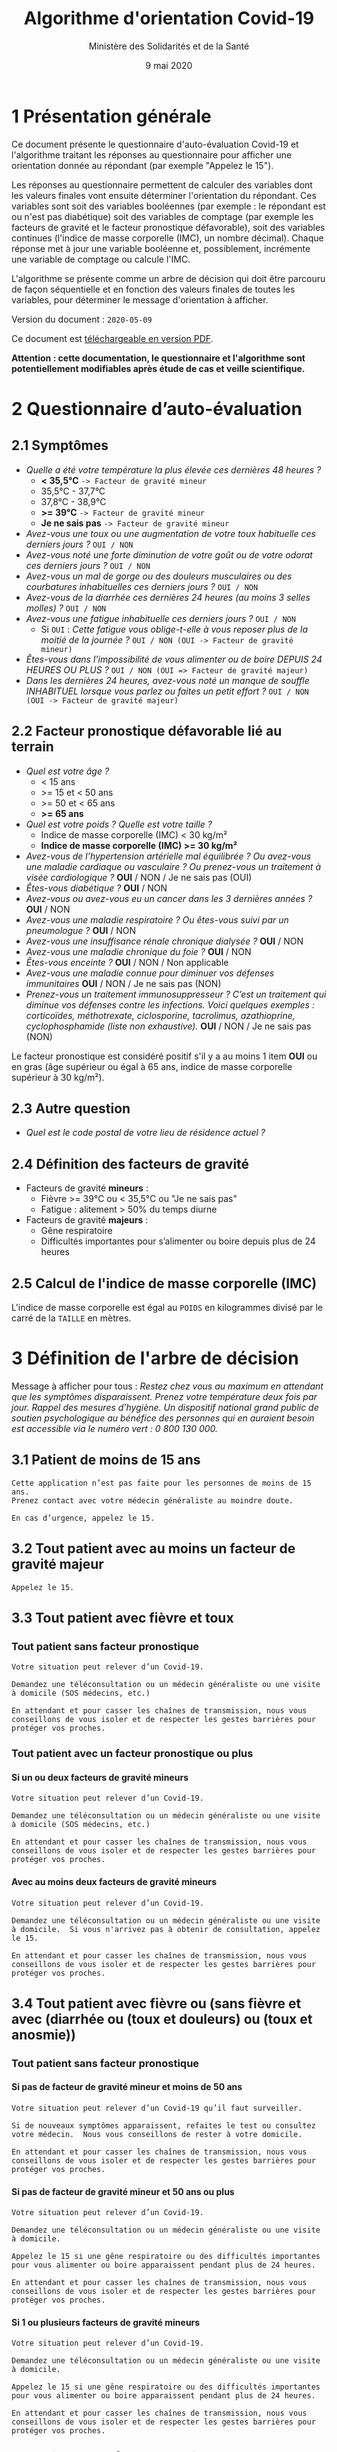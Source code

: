 #+title: Algorithme d'orientation Covid-19
#+author: Ministère des Solidarités et de la Santé
#+date: 9 mai 2020
#+options: toc:2 H:4

* 1 Présentation générale

Ce document présente le questionnaire d'auto-évaluation Covid-19 et
l'algorithme traitant les réponses au questionnaire pour afficher une
orientation donnée au répondant (par exemple "Appelez le 15").

Les réponses au questionnaire permettent de calculer des variables
dont les valeurs finales vont ensuite déterminer l'orientation du
répondant.  Ces variables sont soit des variables booléennes (par
exemple : le répondant est ou n'est pas diabétique) soit des variables
de comptage (par exemple les facteurs de gravité et le facteur
pronostique défavorable), soit des variables continues (l'indice de
masse corporelle (IMC), un nombre décimal).  Chaque réponse met à jour
une variable booléenne et, possiblement, incrémente une variable de
comptage ou calcule l'IMC.

L'algorithme se présente comme un arbre de décision qui doit être
parcouru de façon séquentielle et en fonction des valeurs finales de
toutes les variables, pour déterminer le message d'orientation à
afficher.

Version du document : =2020-05-09=

Ce document est [[https://esante.gouv.fr/algorithme-orientation][téléchargeable en version PDF]].

*Attention : cette documentation, le questionnaire et l'algorithme sont potentiellement modifiables après étude de cas et veille scientifique.*

* 2 Questionnaire d’auto-évaluation

** 2.1 Symptômes

- /Quelle a été votre température la plus élevée ces dernières 48 heures ?/
  - *< 35,5°C* =-> Facteur de gravité mineur=
  - 35,5°C - 37,7°C
  - 37,8°C - 38,9°C
  - *>= 39°C* =-> Facteur de gravité mineur=
  - *Je ne sais pas* =-> Facteur de gravité mineur=
- /Avez-vous une toux ou une augmentation de votre toux habituelle ces derniers jours ?/ =OUI / NON=
- /Avez-vous noté une forte diminution de votre goût ou de votre odorat ces derniers jours ?/ =OUI / NON=
- /Avez-vous un mal de gorge ou des douleurs musculaires ou des courbatures inhabituelles ces derniers jours ?/ =OUI / NON=
- /Avez-vous de la diarrhée ces dernières 24 heures (au moins 3 selles molles) ?/ =OUI / NON=
- /Avez-vous une fatigue inhabituelle ces derniers jours ?/ =OUI / NON=
  - Si =OUI= : /Cette fatigue vous oblige-t-elle à vous reposer plus de la moitié de la journée ?/ =OUI / NON (OUI -> Facteur de gravité mineur)=
- /Êtes-vous dans l'impossibilité de vous alimenter ou de boire DEPUIS 24 HEURES OU PLUS ?/ =OUI / NON (OUI => Facteur de gravité majeur)=
- /Dans les dernières 24 heures, avez-vous noté un manque de souffle INHABITUEL lorsque vous parlez ou faites un petit effort ?/ =OUI / NON (OUI -> Facteur de gravité majeur)=

** 2.2 Facteur pronostique défavorable lié au terrain

- /Quel est votre âge ?/
  - < 15 ans
  - >= 15 et < 50 ans
  - >= 50 et < 65 ans
  - *>= 65 ans*
- /Quel est votre poids ? Quelle est votre taille ?/
  - Indice de masse corporelle (IMC) < 30 kg/m²
  - *Indice de masse corporelle (IMC) >= 30 kg/m²*
- /Avez-vous de l’hypertension artérielle mal équilibrée ? Ou avez-vous une maladie cardiaque ou vasculaire ? Ou prenez-vous un traitement à visée cardiologique ?/ *OUI* / NON / Je ne sais pas (OUI)
- /Êtes-vous diabétique ?/ *OUI* / NON
- /Avez-vous ou avez-vous eu un cancer dans les 3 dernières années ?/ *OUI* / NON
- /Avez-vous une maladie respiratoire ? Ou êtes-vous suivi par un pneumologue ?/ *OUI* / NON
- /Avez-vous une insuffisance rénale chronique dialysée ?/ *OUI* / NON
- /Avez-vous une maladie chronique du foie ?/ *OUI* / NON
- /Êtes-vous enceinte ?/ *OUI* / NON / Non applicable
- /Avez-vous une maladie connue pour diminuer vos défenses immunitaires/ *OUI* / NON / Je ne sais pas (NON)
- /Prenez-vous un traitement immunosuppresseur ? C’est un traitement qui diminue vos défenses contre les infections.  Voici quelques exemples : corticoïdes, méthotrexate, ciclosporine, tacrolimus, azathioprine, cyclophosphamide (liste non exhaustive)./ *OUI* / NON / Je ne sais pas (NON)

Le facteur pronostique est considéré positif s'il y a au moins 1 item *OUI* ou en gras (âge supérieur ou égal à 65 ans, indice de masse corporelle supérieur à 30 kg/m²).

** 2.3 Autre question

- /Quel est le code postal de votre lieu de résidence actuel ?/

** 2.4 Définition des facteurs de gravité

- Facteurs de gravité *mineurs* :
  - Fièvre >= 39°C ou < 35,5°C ou "Je ne sais pas"
  - Fatigue : alitement > 50% du temps diurne

- Facteurs de gravité *majeurs* :
  - Gêne respiratoire
  - Difficultés importantes pour s’alimenter ou boire depuis plus de 24 heures

** 2.5 Calcul de l'indice de masse corporelle (IMC)

L'indice de masse corporelle est égal au =POIDS= en kilogrammes divisé par le carré de la =TAILLE= en mètres.

* 3 Définition de l'arbre de décision

Message à afficher pour tous : /Restez chez vous au maximum en attendant que les symptômes disparaissent. Prenez votre température deux fois par jour. Rappel des mesures d’hygiène. Un dispositif national grand public de soutien psychologique au bénéfice des personnes qui en auraient besoin est accessible via le numéro vert : 0 800 130 000./

** 3.1 Patient de moins de 15 ans

: Cette application n’est pas faite pour les personnes de moins de 15 ans.
: Prenez contact avec votre médecin généraliste au moindre doute.
:
: En cas d’urgence, appelez le 15.

** 3.2 Tout patient avec au moins un facteur de gravité majeur

=Appelez le 15.=

** 3.3 Tout patient avec fièvre et toux
*** Tout patient sans facteur pronostique

: Votre situation peut relever d’un Covid-19.
:
: Demandez une téléconsultation ou un médecin généraliste ou une visite
: à domicile (SOS médecins, etc.)
:
: En attendant et pour casser les chaînes de transmission, nous vous
: conseillons de vous isoler et de respecter les gestes barrières pour
: protéger vos proches.

*** Tout patient avec un facteur pronostique ou plus

**** Si un ou deux facteurs de gravité mineurs

: Votre situation peut relever d’un Covid-19.
:
: Demandez une téléconsultation ou un médecin généraliste ou une visite
: à domicile (SOS médecins, etc.)
:
: En attendant et pour casser les chaînes de transmission, nous vous
: conseillons de vous isoler et de respecter les gestes barrières pour
: protéger vos proches.

**** Avec au moins deux facteurs de gravité mineurs

: Votre situation peut relever d’un Covid-19.
:
: Demandez une téléconsultation ou un médecin généraliste ou une visite
: à domicile.  Si vous n'arrivez pas à obtenir de consultation, appelez
: le 15.
:
: En attendant et pour casser les chaînes de transmission, nous vous
: conseillons de vous isoler et de respecter les gestes barrières pour
: protéger vos proches.

** 3.4 Tout patient avec fièvre ou (sans fièvre et avec (diarrhée ou (toux et douleurs) ou (toux et anosmie))
*** Tout patient sans facteur pronostique
**** Si pas de facteur de gravité mineur et moins de 50 ans

: Votre situation peut relever d’un Covid-19 qu’il faut surveiller.
:
: Si de nouveaux symptômes apparaissent, refaites le test ou consultez
: votre médecin.  Nous vous conseillons de rester à votre domicile.
: 
: En attendant et pour casser les chaînes de transmission, nous vous
: conseillons de vous isoler et de respecter les gestes barrières pour
: protéger vos proches.

**** Si pas de facteur de gravité mineur et 50 ans ou plus

: Votre situation peut relever d’un Covid-19.
: 
: Demandez une téléconsultation ou un médecin généraliste ou une visite à domicile.
: 
: Appelez le 15 si une gêne respiratoire ou des difficultés importantes
: pour vous alimenter ou boire apparaissent pendant plus de 24 heures.
: 
: En attendant et pour casser les chaînes de transmission, nous vous
: conseillons de vous isoler et de respecter les gestes barrières pour
: protéger vos proches.

**** Si 1 ou plusieurs facteurs de gravité mineurs

: Votre situation peut relever d’un Covid-19.
:
: Demandez une téléconsultation ou un médecin généraliste ou une visite
: à domicile.
: 
: Appelez le 15 si une gêne respiratoire ou des difficultés importantes
: pour vous alimenter ou boire apparaissent pendant plus de 24 heures.
: 
: En attendant et pour casser les chaînes de transmission, nous vous
: conseillons de vous isoler et de respecter les gestes barrières pour
: protéger vos proches.

*** Tout patient avec un facteur pronostique ou plus

**** Si zéro ou un facteur de gravité mineur

: Votre situation peut relever d’un Covid-19.
:
: Demandez une téléconsultation ou un médecin généraliste ou une visite
: à domicile.
: 
: Appelez le 15 si une gêne respiratoire ou des difficultés importantes
: pour vous alimenter ou boire apparaissent pendant plus de 24 heures.
: 
: En attendant et pour casser les chaînes de transmission, nous vous
: conseillons de vous isoler et de respecter les gestes barrières pour
: protéger vos proches.

**** Si au moins deux facteurs de gravité mineurs

: Votre situation peut relever d’un Covid-19.
:
: Demandez une téléconsultation ou un médecin généraliste ou une visite
: à domicile.
: 
: Si vous n'arrivez pas à obtenir de consultation, appelez le 15.
: 
: En attendant et pour casser les chaînes de transmission, nous vous
: conseillons de vous isoler et de respecter les gestes barrières pour
: protéger vos proches.

# Pour tout patient orienté vers une téléconsultation ou médecin généraliste : préciser "appelez le 15 si une gêne respiratoire ou des difficultés importantes pour s’alimenter ou boire pendant plus de 24 heures apparaissent".

** 3.5 Tout patient sans fièvre avec un seul symptôme parmi toux, douleurs, anosmie

*** Au moins un facteur pronostique

: Votre situation peut relever d’un Covid-19. Un avis médical est recommandé.
:
: Au moindre doute, appelez le 15. Nous vous conseillons de rester à
: votre domicile.
: 
: En attendant et pour casser les chaînes de transmission, nous vous
: conseillons de vous isoler et de respecter les gestes barrières pour
: protéger vos proches.

*** Pas de facteur pronostique

: Votre situation peut relever d’un Covid-19 qu’il faut surveiller.
:
: Si de nouveaux symptômes apparaissent, refaites le test ou consultez
: votre médecin.
: 
: Nous vous conseillons de rester à votre domicile.
: 
: En attendant et pour casser les chaînes de transmission, nous vous
: conseillons de vous isoler et de respecter les gestes barrières pour
: protéger vos proches.

** 3.6 Tout patient sans fièvre ni aucun autre symptôme

: Votre situation ne relève probablement pas du Covid-19.
:
: N’hésitez pas à contacter votre médecin en cas de doute.
:
: Vous pouvez refaire le test en cas de nouveau symptôme pour réévaluer
: la situation.
:
: Pour toute information concernant le Covid-19, composer le 0 800 130 000.

* 4 Diagramme de l'arbre de décision

#+HTML: <a href="https://raw.githubusercontent.com/Delegation-numerique-en-sante/covid19-algorithme-orientation/master/diagramme-algorithme-orientation-covid19.png"><img src="https://raw.githubusercontent.com/Delegation-numerique-en-sante/covid19-algorithme-orientation/master/diagramme-algorithme-orientation-covid19.png" alg="Diagramme de l'arbre de décision pour l'algorithme d'orientation Covid-19" /></a>

